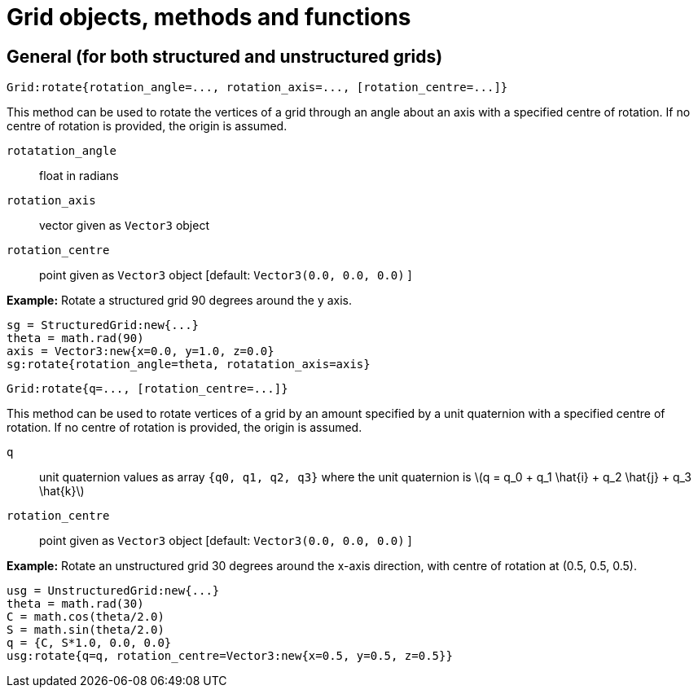[#grid-user]
= Grid objects, methods and functions

== General (for both structured and unstructured grids) 

  Grid:rotate{rotation_angle=..., rotation_axis=..., [rotation_centre=...]}

This method can be used to rotate the vertices of a grid through
an angle about an axis with a specified centre of rotation.
If no centre of rotation is provided, the origin is assumed.

`rotatation_angle` :: float in radians
`rotation_axis` :: vector given as `Vector3` object
`rotation_centre` :: point given as `Vector3` object [default: `Vector3(0.0, 0.0, 0.0)` ]

*Example:* Rotate a structured grid 90 degrees around the y axis.

  sg = StructuredGrid:new{...}
  theta = math.rad(90)
  axis = Vector3:new{x=0.0, y=1.0, z=0.0}
  sg:rotate{rotation_angle=theta, rotatation_axis=axis}




  Grid:rotate{q=..., [rotation_centre=...]}

This method can be used to rotate vertices of a grid by an
amount specified by a unit quaternion with a specified centre of rotation.
If no centre of rotation is provided, the origin is assumed.

`q` :: unit quaternion values as array `{q0, q1, q2, q3}` where the unit quaternion is
latexmath:[q = q_0 + q_1 \hat{i} + q_2 \hat{j} + q_3 \hat{k}]
`rotation_centre` :: point given as `Vector3` object [default: `Vector3(0.0, 0.0, 0.0)` ]

*Example:* Rotate an unstructured grid 30 degrees around the x-axis direction, with centre of
rotation at (0.5, 0.5, 0.5).

  usg = UnstructuredGrid:new{...}
  theta = math.rad(30)
  C = math.cos(theta/2.0)
  S = math.sin(theta/2.0)
  q = {C, S*1.0, 0.0, 0.0}
  usg:rotate{q=q, rotation_centre=Vector3:new{x=0.5, y=0.5, z=0.5}}



